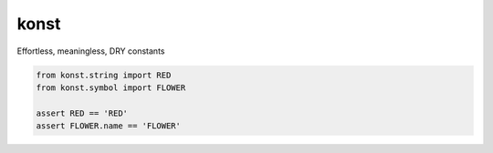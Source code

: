 konst
==========


.. image:: https://travis-ci.com/yehonatanz/konst.svg?branch=master
    :target: https://travis-ci.com/yehonatanz/konst

.. image:: https://codecov.io/gh/yehonatanz/konst/branch/master/graph/badge.svg
  :target: https://codecov.io/gh/yehonatanz/konst
  
.. image:: https://api.codeclimate.com/v1/badges/23274b375351ba37b8b2/maintainability
   :target: https://codeclimate.com/github/yehonatanz/konst/maintainability
   :alt: Maintainability


Effortless, meaningless, DRY constants

.. code-block:: python
    
    from konst.string import RED
    from konst.symbol import FLOWER
    
    assert RED == 'RED'
    assert FLOWER.name == 'FLOWER'
